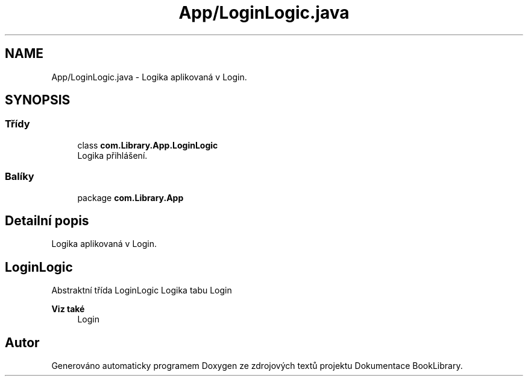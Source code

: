 .TH "App/LoginLogic.java" 3 "ne 17. kvě 2020" "Version 1" "Dokumentace BookLibrary" \" -*- nroff -*-
.ad l
.nh
.SH NAME
App/LoginLogic.java \- Logika aplikovaná v Login\&.  

.SH SYNOPSIS
.br
.PP
.SS "Třídy"

.in +1c
.ti -1c
.RI "class \fBcom\&.Library\&.App\&.LoginLogic\fP"
.br
.RI "Logika přihlášení\&. "
.in -1c
.SS "Balíky"

.in +1c
.ti -1c
.RI "package \fBcom\&.Library\&.App\fP"
.br
.in -1c
.SH "Detailní popis"
.PP 
Logika aplikovaná v Login\&. 


.SH "LoginLogic"
.PP
.PP
Abstraktní třída LoginLogic Logika tabu Login
.PP
\fBViz také\fP
.RS 4
Login 
.RE
.PP

.SH "Autor"
.PP 
Generováno automaticky programem Doxygen ze zdrojových textů projektu Dokumentace BookLibrary\&.
